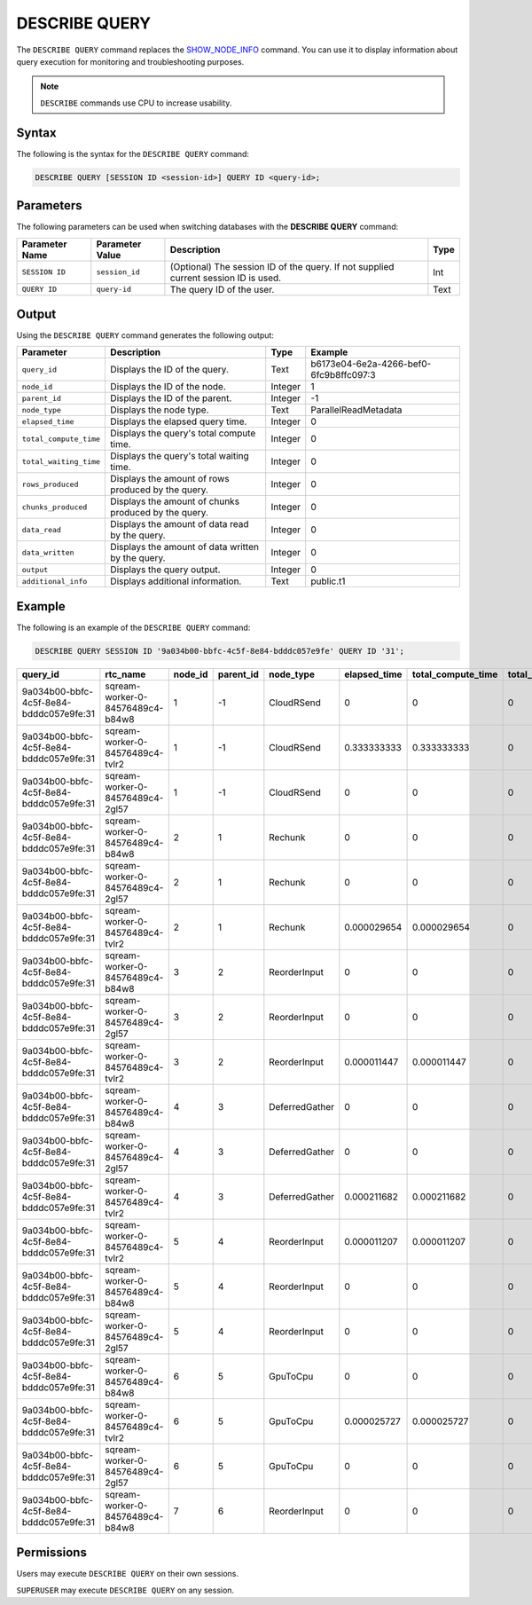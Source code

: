 .. _describe_query:

*****************
DESCRIBE QUERY
*****************
The ``DESCRIBE QUERY`` command replaces the `SHOW_NODE_INFO <https://docs.sqream.com/en/latest/reference/sql/sql_functions/system_functions/show_node_info.html>`_ command. You can use it to display information about query execution for monitoring and troubleshooting purposes.

.. note:: ``DESCRIBE`` commands use CPU to increase usability.

Syntax
==========
The following is the syntax for the ``DESCRIBE QUERY`` command:

.. code-block:: postgres

   DESCRIBE QUERY [SESSION ID <session-id>] QUERY ID <query-id>;
   
Parameters
============
The following parameters can be used when switching databases with the **DESCRIBE QUERY** command:

.. list-table:: 
   :widths: auto
   :header-rows: 1
   
   * - Parameter Name
     - Parameter Value
     - Description
     - Type
   * - ``SESSION ID``
     - ``session_id``
     - (Optional) The session ID of the query. If not supplied current session ID is used.
     - Int
   * - ``QUERY ID``
     - ``query-id``
     - The query ID of the user.
     - Text
	 
	 
Output
=============
Using the ``DESCRIBE QUERY`` command generates the following output:

.. list-table:: 
   :widths: auto
   :header-rows: 1
   
   * - Parameter
     - Description
     - Type
     - Example
   * - ``query_id``
     - Displays the ID of the query.
     - Text
     - b6173e04-6e2a-4266-bef0-6fc9b8ffc097:3
   * - ``node_id``
     - Displays the ID of the node.
     - Integer
     - 1
   * - ``parent_id``
     - Displays the ID of the parent.
     - Integer
     - -1
   * - ``node_type``
     - Displays the node type.
     - Text
     - ParallelReadMetadata	 
   * - ``elapsed_time``
     - Displays the elapsed query time.
     - Integer
     - 0	 	 
   * - ``total_compute_time``
     - Displays the query's total compute time.
     - Integer
     - 0
   * - ``total_waiting_time``
     - Displays the query's total waiting time.
     - Integer
     - 0	 
   * - ``rows_produced``
     - Displays the amount of rows produced by the query.
     - Integer
     - 0
   * - ``chunks_produced``
     - Displays the amount of chunks produced by the query.
     - Integer
     - 0		 
   * - ``data_read``
     - Displays the amount of data read by the query.
     - Integer
     - 0
   * - ``data_written``
     - Displays the amount of data written by the query.
     - Integer
     - 0
   * - ``output``
     - Displays the query output.
     - Integer
     - 0
   * - ``additional_info``
     - Displays additional information.
     - Text
     - public.t1
	 
Example
==============
The following is an example of the ``DESCRIBE QUERY`` command:

.. code-block:: postgres

   DESCRIBE QUERY SESSION ID '9a034b00-bbfc-4c5f-8e84-bdddc057e9fe' QUERY ID '31';
   
+------------------------------------------+-----------------------------------+----------+------------+-----------------+---------------+---------------------+---------------------+----------------+--------------+
| query_id                                 | rtc_name                          | node_id  | parent_id  | node_type       | elapsed_time  | total_compute_time  | total_waiting_time  | rows_produced  | chunks_pro   |
+==========================================+===================================+==========+============+=================+===============+=====================+=====================+================+==============+
| 9a034b00-bbfc-4c5f-8e84-bdddc057e9fe:31  | sqream-worker-0-84576489c4-b84w8  | 1        | -1         | CloudRSend      | 0             | 0                   | 0                   | 0              | 0            |
+------------------------------------------+-----------------------------------+----------+------------+-----------------+---------------+---------------------+---------------------+----------------+--------------+
| 9a034b00-bbfc-4c5f-8e84-bdddc057e9fe:31  | sqream-worker-0-84576489c4-tvlr2  | 1        | -1         | CloudRSend      | 0.333333333   | 0.333333333         | 0                   | 2              | 1            |
+------------------------------------------+-----------------------------------+----------+------------+-----------------+---------------+---------------------+---------------------+----------------+--------------+
| 9a034b00-bbfc-4c5f-8e84-bdddc057e9fe:31  | sqream-worker-0-84576489c4-2gl57  | 1        | -1         | CloudRSend      | 0             | 0                   | 0                   | 0              | 0            |
+------------------------------------------+-----------------------------------+----------+------------+-----------------+---------------+---------------------+---------------------+----------------+--------------+
| 9a034b00-bbfc-4c5f-8e84-bdddc057e9fe:31  | sqream-worker-0-84576489c4-b84w8  | 2        | 1          | Rechunk         | 0             | 0                   | 0                   | 0              | 0            |
+------------------------------------------+-----------------------------------+----------+------------+-----------------+---------------+---------------------+---------------------+----------------+--------------+
| 9a034b00-bbfc-4c5f-8e84-bdddc057e9fe:31  | sqream-worker-0-84576489c4-2gl57  | 2        | 1          | Rechunk         | 0             | 0                   | 0                   | 0              | 0            |
+------------------------------------------+-----------------------------------+----------+------------+-----------------+---------------+---------------------+---------------------+----------------+--------------+
| 9a034b00-bbfc-4c5f-8e84-bdddc057e9fe:31  | sqream-worker-0-84576489c4-tvlr2  | 2        | 1          | Rechunk         | 0.000029654   | 0.000029654         | 0                   | 2              | 1            |
+------------------------------------------+-----------------------------------+----------+------------+-----------------+---------------+---------------------+---------------------+----------------+--------------+
| 9a034b00-bbfc-4c5f-8e84-bdddc057e9fe:31  | sqream-worker-0-84576489c4-b84w8  | 3        | 2          | ReorderInput    | 0             | 0                   | 0                   | 0              | 0            |
+------------------------------------------+-----------------------------------+----------+------------+-----------------+---------------+---------------------+---------------------+----------------+--------------+
| 9a034b00-bbfc-4c5f-8e84-bdddc057e9fe:31  | sqream-worker-0-84576489c4-2gl57  | 3        | 2          | ReorderInput    | 0             | 0                   | 0                   | 0              | 0            |
+------------------------------------------+-----------------------------------+----------+------------+-----------------+---------------+---------------------+---------------------+----------------+--------------+
| 9a034b00-bbfc-4c5f-8e84-bdddc057e9fe:31  | sqream-worker-0-84576489c4-tvlr2  | 3        | 2          | ReorderInput    | 0.000011447   | 0.000011447         | 0                   | 2              | 1            |
+------------------------------------------+-----------------------------------+----------+------------+-----------------+---------------+---------------------+---------------------+----------------+--------------+
| 9a034b00-bbfc-4c5f-8e84-bdddc057e9fe:31  | sqream-worker-0-84576489c4-b84w8  | 4        | 3          | DeferredGather  | 0             | 0                   | 0                   | 0              | 0            |
+------------------------------------------+-----------------------------------+----------+------------+-----------------+---------------+---------------------+---------------------+----------------+--------------+
| 9a034b00-bbfc-4c5f-8e84-bdddc057e9fe:31  | sqream-worker-0-84576489c4-2gl57  | 4        | 3          | DeferredGather  | 0             | 0                   | 0                   | 0              | 0            |
+------------------------------------------+-----------------------------------+----------+------------+-----------------+---------------+---------------------+---------------------+----------------+--------------+
| 9a034b00-bbfc-4c5f-8e84-bdddc057e9fe:31  | sqream-worker-0-84576489c4-tvlr2  | 4        | 3          | DeferredGather  | 0.000211682   | 0.000211682         | 0                   | 2              | 1            |
+------------------------------------------+-----------------------------------+----------+------------+-----------------+---------------+---------------------+---------------------+----------------+--------------+
| 9a034b00-bbfc-4c5f-8e84-bdddc057e9fe:31  | sqream-worker-0-84576489c4-tvlr2  | 5        | 4          | ReorderInput    | 0.000011207   | 0.000011207         | 0                   | 2              | 1            |
+------------------------------------------+-----------------------------------+----------+------------+-----------------+---------------+---------------------+---------------------+----------------+--------------+
| 9a034b00-bbfc-4c5f-8e84-bdddc057e9fe:31  | sqream-worker-0-84576489c4-b84w8  | 5        | 4          | ReorderInput    | 0             | 0                   | 0                   | 0              | 0            |
+------------------------------------------+-----------------------------------+----------+------------+-----------------+---------------+---------------------+---------------------+----------------+--------------+
| 9a034b00-bbfc-4c5f-8e84-bdddc057e9fe:31  | sqream-worker-0-84576489c4-2gl57  | 5        | 4          | ReorderInput    | 0             | 0                   | 0                   | 0              | 0            |
+------------------------------------------+-----------------------------------+----------+------------+-----------------+---------------+---------------------+---------------------+----------------+--------------+
| 9a034b00-bbfc-4c5f-8e84-bdddc057e9fe:31  | sqream-worker-0-84576489c4-b84w8  | 6        | 5          | GpuToCpu        | 0             | 0                   | 0                   | 0              | 0            |
+------------------------------------------+-----------------------------------+----------+------------+-----------------+---------------+---------------------+---------------------+----------------+--------------+
| 9a034b00-bbfc-4c5f-8e84-bdddc057e9fe:31  | sqream-worker-0-84576489c4-tvlr2  | 6        | 5          | GpuToCpu        | 0.000025727   | 0.000025727         | 0                   | 2              | 1            |
+------------------------------------------+-----------------------------------+----------+------------+-----------------+---------------+---------------------+---------------------+----------------+--------------+
| 9a034b00-bbfc-4c5f-8e84-bdddc057e9fe:31  | sqream-worker-0-84576489c4-2gl57  | 6        | 5          | GpuToCpu        | 0             | 0                   | 0                   | 0              | 0            |
+------------------------------------------+-----------------------------------+----------+------------+-----------------+---------------+---------------------+---------------------+----------------+--------------+
| 9a034b00-bbfc-4c5f-8e84-bdddc057e9fe:31  | sqream-worker-0-84576489c4-b84w8  | 7        | 6          | ReorderInput    | 0             | 0                   | 0                   | 0              | 0            |
+------------------------------------------+-----------------------------------+----------+------------+-----------------+---------------+---------------------+---------------------+----------------+--------------+


Permissions
=============
Users may execute ``DESCRIBE QUERY`` on their own sessions.

``SUPERUSER`` may execute ``DESCRIBE QUERY`` on any session.